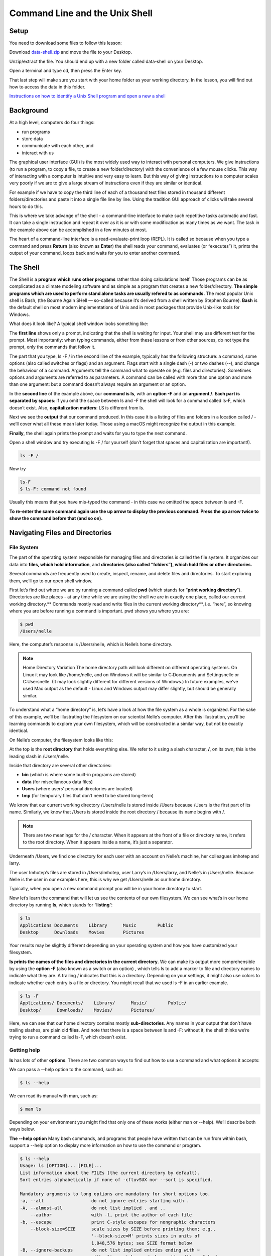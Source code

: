 **Command Line and the Unix Shell**
===================================

**Setup**
---------
You need to download some files to follow this lesson:

Download `data-shell.zip <http://swcarpentry.github.io/shell-novice/data/data-shell.zip>`_ and move the file to your Desktop.


Unzip/extract the file. You should end up with a new folder called data-shell on your Desktop.

Open a terminal and type cd, then press the Enter key. 

That last step will make sure you start with your home folder as your working directory.
In the lesson, you will find out how to access the data in this folder.

`Instructions on how to identify a Unix Shell program and open a new a shell <http://swcarpentry.github.io/shell-novice/setup.html>`_


**Background**
--------------
At a high level, computers do four things:

- run programs
- store data
- communicate with each other, and
- interact with us

The graphical user interface (GUI) is the most widely used way to interact with personal computers. We give instructions (to run a program, to copy a file, to create a new folder/directory) with the convenience of a few mouse clicks. This way of interacting with a computer is intuitive and very easy to learn. But this way of giving instructions to a computer scales very poorly if we are to give a large stream of instructions even if they are similar or identical. 

For example if we have to copy the third line of each of a thousand text files stored in thousand different folders/directories and paste it into a single file line by line. Using the tradition GUI approach of clicks will take several hours to do this.

This is where we take advange of the shell - a command-line interface to make such repetitive tasks automatic and fast. It can take a single instruction and repeat it over as it is or with some modification as many times as we want. The task in the example above can be accomplished in a few minutes at most.

The heart of a command-line interface is a read-evaluate-print loop (REPL). It is called so because when you type a command and press **Return** (also known as **Enter**) the shell reads your command, evaluates (or “executes”) it, prints the output of your command, loops back and waits for you to enter another command.

The Shell
---------
The Shell is a **program which runs other programs** rather than doing calculations itself. Those programs can be as complicated as a climate modeling software and as simple as a program that creates a new folder/directory. **The simple programs which are used to perform stand alone tasks are usually refered to as commands.** The most popular Unix shell is Bash, (the Bourne Again SHell — so-called because it’s derived from a shell written by Stephen Bourne). **Bash** is the default shell on most modern implementations of Unix and in most packages that provide Unix-like tools for Windows.

What does it look like?
A typical shell window looks something like:

|shelllooklike|


The **first line** shows only a prompt, indicating that the shell is waiting for input. Your shell may use different text for the prompt. Most importantly: when typing commands, either from these lessons or from other sources, do not type the prompt, only the commands that follow it.

The part that you type, ls -F / in the second line of the example, typically has the following structure: a command, some options (also called switches or flags) and an argument. Flags start with a single dash (-) or two dashes (--), and change the behaviour of a command. Arguments tell the command what to operate on (e.g. files and directories). Sometimes options and arguments are referred to as parameters. A command can be called with more than one option and more than one argument: but a command doesn’t always require an argument or an option.

In the **second line** of the example above, our **command is ls**, with an **option -F** and an **argument /**. **Each part is separated by spaces**: if you omit the space between ls and -F the shell will look for a command called ls-F, which doesn’t exist. Also, **capitalization matters**: LS is different from ls.

Next we see the **output** that our command produced. In this case it is a listing of files and folders in a location called / - we’ll cover what all these mean later today. Those using a macOS might recognize the output in this example.

**Finally**, the shell again prints the prompt and waits for you to type the next command.


Open a shell window and try executing ls -F / for yourself (don’t forget that spaces and capitalization are important!). 

.. code-block::

        ls -F /
    
Now try

.. code-block::

    ls-F
    $ ls-F: command not found

Usually this means that you have mis-typed the command - in this case we omitted the space between ls and -F.

**To re-enter the same command again use the up arrow to display the previous command. Press the up arrow twice to show the command before that (and so on).**

**Navigating Files and Directories**
------------------------------------
File System
^^^^^^^^^^^
The part of the operating system responsible for managing files and directories is called the file system. It organizes our data into **files, which hold information**, and **directories (also called “folders”), which hold files or other directories.**

Several commands are frequently used to create, inspect, rename, and delete files and directories. To start exploring them, we’ll go to our open shell window.

First let’s find out where we are by running a command called **pwd** (which stands for “**print working directory**”). Directories are like places - at any time while we are using the shell we are in exactly one place, called our current working directory.** Commands mostly read and write files in the current working directory**, i.e. “here”, so knowing where you are before running a command is important. pwd shows you where you are:

.. code-block::

    $ pwd
    /Users/nelle

Here, the computer’s response is /Users/nelle, which is Nelle’s home directory.

.. Note::

    Home Directory Variation
    The home directory path will look different on different operating systems. On Linux it may look like /home/nelle, and on Windows it will be similar to C:\Documents and Settings\nelle or C:\Users\nelle. (It may look slightly different for different versions of Windows.) In future examples, we’ve used Mac output as the default - Linux and Windows output may differ slightly, but should be generally similar.

To understand what a “home directory” is, let’s have a look at how the file system as a whole is organized. For the sake of this example, we’ll be illustrating the filesystem on our scientist Nelle’s computer. After this illustration, you’ll be learning commands to explore your own filesystem, which will be constructed in a similar way, but not be exactly identical.

On Nelle’s computer, the filesystem looks like this:

|TheFileSystem|

At the top is the **root directory** that holds everything else. We refer to it using a slash character, **/**, on its own; this is the leading slash in /Users/nelle.

Inside that directory are several other directories: 

- **bin** (which is where some built-in programs are stored)
- **data** (for miscellaneous data files)
- **Users** (where users’ personal directories are located)
- **tmp** (for temporary files that don’t need to be stored long-term)

We know that our current working directory /Users/nelle is stored inside /Users because /Users is the first part of its name. Similarly, we know that /Users is stored inside the root directory / because its name begins with /.

.. Note::
    There are two meanings for the / character. When it appears at the front of a file or directory name, it refers to the root directory. When it appears inside a name, it’s just a separator.

Underneath /Users, we find one directory for each user with an account on Nelle’s machine, her colleagues imhotep and larry.

|HomeDirectories|

The user Imhotep’s files are stored in /Users/imhotep, user Larry’s in /Users/larry, and Nelle’s in /Users/nelle. Because Nelle is the user in our examples here, this is why we get /Users/nelle as our home directory.

Typically, when you open a new command prompt you will be in your home directory to start.

Now let’s learn the command that will let us see the contents of our own filesystem. We can see what’s in our home directory by running **ls**, which stands for “**listing**”:

.. code-block:: 

    $ ls
    Applications Documents    Library      Music        Public
    Desktop      Downloads    Movies       Pictures
    
Your results may be slightly different depending on your operating system and how you have customized your filesystem.

**ls prints the names of the files and directories in the current directory**. We can make its output more comprehensible by using the **option -F** (also known as a switch or an option) , which tells ls to add a marker to file and directory names to indicate what they are. A trailing / indicates that this is a directory. Depending on your settings, it might also use colors to indicate whether each entry is a file or directory. You might recall that we used ls -F in an earlier example.

.. code-block::

    $ ls -F
    Applications/ Documents/    Library/      Music/        Public/
    Desktop/      Downloads/    Movies/       Pictures/

Here, we can see that our home directory contains mostly **sub-directories**. Any names in your output that don’t have trailing slashes, are plain old **files**. And note that there is a space between ls and -F: without it, the shell thinks we’re trying to run a command called ls-F, which doesn’t exist.

Getting help
^^^^^^^^^^^^
**ls** has lots of other **options**. There are two common ways to find out how to use a command and what options it accepts:

We can pass a --help option to the command, such as:

.. code-block:: 

    $ ls --help
    
We can read its manual with man, such as:

.. code-block:: 

    $ man ls
    
Depending on your environment you might find that only one of these works (either man or --help). We’ll describe both ways below.

**The --help option**
Many bash commands, and programs that people have written that can be run from within bash, support a --help option to display more information on how to use the command or program.

.. code-block::

    $ ls --help
    Usage: ls [OPTION]... [FILE]...
    List information about the FILEs (the current directory by default).
    Sort entries alphabetically if none of -cftuvSUX nor --sort is specified.

    Mandatory arguments to long options are mandatory for short options too.
    -a, --all                  do not ignore entries starting with .
    -A, --almost-all           do not list implied . and ..
        --author               with -l, print the author of each file
    -b, --escape               print C-style escapes for nongraphic characters
        --block-size=SIZE      scale sizes by SIZE before printing them; e.g.,
                               '--block-size=M' prints sizes in units of
                               1,048,576 bytes; see SIZE format below
    -B, --ignore-backups       do not list implied entries ending with ~
    -c                         with -lt: sort by, and show, ctime (time of last
                               modification of file status information);
                               with -l: show ctime and sort by name;
                               otherwise: sort by ctime, newest first
    -C                         list entries by columns
        --color[=WHEN]         colorize the output; WHEN can be 'always' (default
                               if omitted), 'auto', or 'never'; more info below
    -d, --directory            list directories themselves, not their contents
    -D, --dired                generate output designed for Emacs' dired mode
    -f                         do not sort, enable -aU, disable -ls --color
    -F, --classify             append indicator (one of */=>@|) to entries
        --file-type            likewise, except do not append '*'
        --format=WORD          across -x, commas -m, horizontal -x, long -l,
                               single-column -1, verbose -l, vertical -C
        --full-time            like -l --time-style=full-iso
    -g                         like -l, but do not list owner
        --group-directories-first
                               group directories before files;
                               can be augmented with a --sort option, but any
                               use of --sort=none (-U) disables grouping
    -G, --no-group             in a long listing, don't print group names
     -h, --human-readable      with -l and/or -s, print human readable sizes
                               (e.g., 1K 234M 2G)
         --si                   likewise, but use powers of 1000 not 1024
     -H, --dereference-command-line
                                follow symbolic links listed on the command line
        --dereference-command-line-symlink-to-dir
                               follow each command line symbolic link
                               that points to a directory
        --hide=PATTERN         do not list implied entries matching shell PATTERN
                               (overridden by -a or -A)
        --indicator-style=WORD append indicator with style WORD to entry names:
                               none (default), slash (-p),
                               file-type (--file-type), classify (-F)
    -i, --inode                print the index number of each file
    -I, --ignore=PATTERN       do not list implied entries matching shell PATTERN
     -k, --kibibytes            default to 1024-byte blocks for disk usage
     -l                         use a long listing format
     -L, --dereference          when showing file information for a symbolic
                               link, show information for the file the link
                               references rather than for the link itself
    -m                         fill width with a comma separated list of entries
    -n, --numeric-uid-gid      like -l, but list numeric user and group IDs
    -N, --literal              print raw entry names (don't treat e.g. control
                               characters specially)
    -o                         like -l, but do not list group information
    -p, --indicator-style=slash
                             append / indicator to directories
    -q, --hide-control-chars   print ? instead of nongraphic characters
        --show-control-chars   show nongraphic characters as-is (the default,
                               unless program is 'ls' and output is a terminal)
    -Q, --quote-name           enclose entry names in double quotes
        --quoting-style=WORD   use quoting style WORD for entry names:
                               literal, locale, shell, shell-always,
                               shell-escape, shell-escape-always, c, escape
    -r, --reverse              reverse order while sorting
    -R, --recursive            list subdirectories recursively
    -s, --size                 print the allocated size of each file, in blocks
    -S                         sort by file size, largest first
        --sort=WORD            sort by WORD instead of name: none (-U), size (-S),
                               time (-t), version (-v), extension (-X)
        --time=WORD            with -l, show time as WORD instead of default
                               modification time: atime or access or use (-u);
                               ctime or status (-c); also use specified time
                               as sort key if --sort=time (newest first)
        --time-style=STYLE     with -l, show times using style STYLE:
                               full-iso, long-iso, iso, locale, or +FORMAT;
                               FORMAT is interpreted like in 'date'; if FORMAT
                               is FORMAT1<newline>FORMAT2, then FORMAT1 applies
                               to non-recent files and FORMAT2 to recent files;
                               if STYLE is prefixed with 'posix-', STYLE
                               takes effect only outside the POSIX locale
    -t                         sort by modification time, newest first
    -T, --tabsize=COLS         assume tab stops at each COLS instead of 8
    -u                         with -lt: sort by, and show, access time;
                               with -l: show access time and sort by name;
                               otherwise: sort by access time, newest first
    -U                         do not sort; list entries in directory order
    -v                         natural sort of (version) numbers within text
    -w, --width=COLS           set output width to COLS.  0 means no limit
    -x                         list entries by lines instead of by columns
    -X                         sort alphabetically by entry extension
    -Z, --context              print any security context of each file
    -1                         list one file per line.  Avoid '\n' with -q or -b
        --help     display this help and exit
        --version  output version information and exit

    The SIZE argument is an integer and optional unit (example: 10K is 10*1024).
    Units are K,M,G,T,P,E,Z,Y (powers of 1024) or KB,MB,... (powers of 1000).

    Using color to distinguish file types is disabled both by default and
    with --color=never.  With --color=auto, ls emits color codes only when
    standard output is connected to a terminal.  The LS_COLORS environment
    variable can change the settings.  Use the dircolors command to set it.

    Exit status:
     0  if OK,
     1  if minor problems (e.g., cannot access subdirectory),
     2  if serious trouble (e.g., cannot access command-line argument).



`GNU coreutils online help <http://www.gnu.org/software/coreutils/>`_

`Full documentation <http://www.gnu.org/software/coreutils/ls>`_

Also available locally via: info '(coreutils) ls invocation'

Unsupported command-line options
^^^^^^^^^^^^^^^^^^^^^^^^^^^^^^^^
If you try to use an option (flag) that is not supported, ls and other commands                         will usually print an error message similar to:

.. code-block::

    $ ls -j
    ls: invalid option -- 'j'
    Try 'ls --help' for more information.

**The man command**

The other way to learn about ls is to type

.. code-block::

    $ man ls
    
This will turn your terminal into a page with a description of the ls command and its options and, if you’re lucky, some examples of how to use it.

To navigate through the man pages, you may use **↑** and **↓** to move line-by-line, or try **B** and **Spacebar** to skip up and down by a full page. To search for a character or word in the man pages, use **/ followed by the character** or word you are searching for. Sometimes a search will result in multiple hits. If so, you can move between hits using **N** (for moving forward) and **Shift+N** (for moving backward).

**To quit the man pages, press q**.

Manual pages on the web

Of course there is a third way to access help for commands: searching the internet via your web browser. When using internet search, including the phrase unix man page in your search query will help to find relevant results.GNU provides links to its `manuals <http://www.gnu.org/manual/manual.html>`_ including the `core GNU utilities <http://www.gnu.org/software/coreutils/manual/coreutils.html>`_ , which covers many commands introduced within this lesson.

We can also use ls to see the contents of a different directory. Let’s take a look at our Desktop directory by running ls -F Desktop, i.e., the command ls with the -F option and the argument Desktop. The argument Desktop tells ls that we want a listing of something other than our current working directory:

.. code-block::

    $ ls -F Desktop
    data-shell/
    
Your output should be a list of all the files and sub-directories on your Desktop, including the data-shell directory you downloaded at the setup for this lesson. Take a look at your Desktop to confirm that your output is accurate.

Now that we know the data-shell directory is located on our Desktop, we can do two things.

First, we can look at its contents, using the same strategy as before, passing a directory name to ls:

.. code-block::

    $ ls -F Desktop/data-shell
    creatures/          molecules/          notes.txt           solar.pdf
    data/               north-pacific-gyre/ pizza.cfg           writing/

Second, we can actually change our location to a different directory, so we are no longer located in our home directory.

The **command to change locations is cd** followed by a directory name to change our working directory. **cd stands for “change directory”**, which is a bit misleading: the command doesn’t change the directory, it changes the shell’s idea of what directory we are in.

Let’s say we want to move to the data directory we saw above. We can use the following series of commands to get there:

.. code-block::

    $ cd Desktop
    $ cd data-shell
    $ cd data

These commands will move us from our home directory onto our Desktop, then into the data-shell directory, then into the data directory. You will notice that cd doesn’t print anything. This is normal. **Many shell commands will not output anything to the screen when successfully executed.** But if we run pwd after it, we can see that we are now in /Users/nelle/Desktop/data-shell/data. If we run ls without arguments now, it lists the contents of /Users/nelle/Desktop/data-shell/data, because that’s where we now are:

.. code-block::

    $ pwd
    /Users/nelle/Desktop/data-shell/data
    $ ls -F
    amino-acids.txt   elements/     pdb/	        salmon.txt
    animals.txt       morse.txt     planets.txt     sunspot.txt

**We now know how to go down the directory tree, but how do we go up?** We might try the following:

.. code-block::

    $ cd data-shell
    -bash: cd: data-shell: No such file or directory

But we get an error! Why is this?

With our methods so far, cd can only see sub-directories inside your current directory. There are different ways to see directories above your current location; we’ll start with the simplest.

**There is a shortcut in the shell to move up one directory level** that looks like this:

.. code-block::

    $ cd ..
    
**.. is a special directory name meaning “the directory containing this one”**, or more succinctly, the parent of the current directory. Sure enough, if we run pwd after running cd .., we’re back in /Users/nelle/Desktop/data-shell:

.. code-block::

    $ pwd
    /Users/nelle/Desktop/data-shell

The special directory .. doesn’t usually show up when we run ls. If we want to display it, we can give ls the -a option:

.. code-block::

    $ ls -F -a
    ./   .bash_profile  data/       north-pacific-gyre/  pizza.cfg  thesis/
    ../  creatures/     molecules/  notes.txt            solar.pdf  writing/

**-a stands for “show all”**; it forces ls to show us file and directory names that begin with ., such as .. (which, if we’re in /Users/nelle, refers to the /Users directory) As you can see, it also displays **another special directory that’s just called ., which means “the current working directory”**. It may seem redundant to have a name for it, but we’ll see some uses for it soon.

.. Note::
 Most command line tools, multiple options can be combined with a single - and no spaces between the options: ls -F -a is equivalent to ls -Fa.

**Other Hidden Files**
In addition to the hidden directories .. and ., you may also see a file called .bash_profile. This file usually contains shell configuration settings. You may also see other files and directories beginning with .. These are usually files and directories that are used to configure different programs on your computer. The prefix . is used to prevent these configuration files from cluttering the terminal when a standard ls command is used.

**Orthogonality**
The special names . and .. don’t belong to cd; they are interpreted the same way by every program. For example, if we are in /Users/nelle/data, the command ls .. will give us a listing of /Users/nelle. When the meanings of the parts are the same no matter how they’re combined, programmers say they are orthogonal: Orthogonal systems tend to be easier for people to learn because there are fewer special cases and exceptions to keep track of.

**These then, are the basic commands for navigating the filesystem on your computer: pwd, ls and cd.** Let’s explore some variations on those commands. 

What happens if you type cd on its own, without giving a directory?

.. code-block::

    $ cd
    
How can you check what happened? pwd gives us the answer!

.. code-block::

    $ pwd
    /Users/nelle

It turns out that **cd without an argument will return you to your home directory**, which is great if you’ve gotten lost in your own filesystem.

Let’s try returning to the data directory from before. Last time, we used three commands, but we can actually **string together the list of directories to move to data in one step:**

.. code-block::

    $ cd Desktop/data-shell/data

Check that we’ve moved to the right place by running pwd and ls -F

.. code-block::

    $ pwd
    /Users/nelle/Desktop/data-shell/data

If we want to move up one level from the data directory, we could use cd .. but there is another way to move to any directory, regardless of your current location.

So far, when specifying directory names, or even a directory path (as above), we have been using **relative paths**. When you use a relative path with a command like ls or cd, it tries to find that **location from where we are**, rather than from the root of the file system.

However, it is possible to specify the **absolute path** to a directory by including its **entire path from the root directory**, which is indicated by a leading slash. The leading / tells the computer to follow the path from the root of the file system, so it always refers to exactly one directory, no matter where we are when we run the command.

This allows us to move to our data-shell directory from anywhere on the filesystem (including from inside data). To find the absolute path we’re looking for, we can use pwd and then extract the piece we need to move to data-shell.

.. code-block::

    $ pwd
    /Users/nelle/Desktop/data-shell/data
    $ cd /Users/nelle/Desktop/data-shell

Run pwd and ls -F to ensure that we’re in the directory we expect.

.. code-block::

    $ pwd
    /Users/nelle/Desktop/data-shell
    $ ls -F
    creatures/  data/  molecules/  north-pacific-gyre/  notes.txt  pizza.cfg
    solar.pdf   writing/
    
**More Shortcuts**

The shell interprets the character **~ (tilde)** at the start of a path to mean “**the current user’s home directory**”. For example, if Nelle’s home directory is /Users/nelle, then ~/data is equivalent to /Users/nelle/data. This only works if it is the first character in the path: here/there/~/elsewhere is not here/there/Users/nelle/elsewhere.

Another shortcut is the **- (dash)** character. cd will translate - into **the previous directory I was in**, which is faster than having to remember, then type, the full path. This is a very efficient way of moving back and forth between directories. The difference between cd .. and cd - is that the former brings you up, while the latter brings you back. You can think of it as the Last Channel button on a TV remote.

Now in her current directory data-shell, Nelle can see what files she has using the command:

.. code-block::

    $ ls north-pacific-gyre/2012-07-03/

This is a lot to type, but she can let the shell do most of the work through what is called tab completion. If she types:

.. code-block::

    $ ls nor

and then presses **Tab (the tab key on her keyboard), the shell automatically completes the directory name** for her:

.. code-block::

    $ ls north-pacific-gyre/

If she presses **Tab again**, Bash will add 2012-07-03/ to the command, since it’s the only possible completion. Pressing Tab again does nothing, since there are 19 possibilities; pressing Tab twice brings up a list of all the files, and so on. This is called tab completion, and we will see it in many other tools as we go on.

**Working with Files and Directories**
--------------------------------------

Creating directories
^^^^^^^^^^^^^^^^^^^^
We now know how to explore files and directories, but how do we create them in the first place?

**See where we are and what we already have**

Let’s go back to our data-shell directory on the Desktop and use ls -F to see what it contains:

.. code-block::

    $ pwd
    /Users/nelle/Desktop/data-shell
    $ ls -F
    creatures/  data/  molecules/  north-pacific-gyre/  notes.txt  pizza.cfg
    solar.pdf  writing/
    
**Create a directory**

Let’s create a new directory called thesis using the command **mkdir** thesis (which has no output):

.. code-block::

    $ mkdir thesis

As you might guess from its name, **mkdir means “make directory”**. Since thesis is a relative path (i.e., does not have a leading slash, like /what/ever/thesis), the new directory is created in the current working directory:

.. code-block::

    $ ls -F
    creatures/  data/  molecules/  north-pacific-gyre/  notes.txt  pizza.cfg
    solar.pdf  thesis/  writing/

.. Note::

    Two ways of doing the same thing
    
    **Using the shell to create a directory** is no different than **using a file         explorer**. If you open the current directory using your operating system’s graphical file explorer, the thesis directory will appear there too. While the shell and the file explorer are two different ways of interacting with the files, the files and directories themselves are the same.

.. Important::

    Good names for files and directories
    
    Complicated names of files and directories can make your life painful when          working on the command line. Here we provide a few useful tips for the names of your files.

    1. Don’t use spaces.

        Spaces can make a name more meaningful, but since spaces are used to separate arguments on the command line it is better to avoid them in names of files and directories. You can use - or _ instead (e.g. north-pacific-gyre/ rather than north pacific gyre/).

    2. Don’t begin the name with - (dash).

        Commands treat names starting with - as options.

    3. Stick with letters, numbers, . (period or ‘full stop’), - (dash) and _ (underscore).

        Many other characters have special meanings on the command line. We will learn about some of these during this lesson. There are special characters that can cause your command to not work as expected and can even result in data loss.

        If you need to refer to names of files or directories that have spaces or other special characters, you should surround the name in quotes ("").

Since we’ve just created the thesis directory, there’s nothing in it yet:

.. code-block::

    $ ls -F thesis

Create a text file
^^^^^^^^^^^^^^^^^^
Let’s change our working directory to thesis using cd, then run a **text editor called Nano** to create a file called draft.txt:

.. code-block::

    $ cd thesis
    $ nano draft.txt

.. Note::
    Which Editor?
    When we say, “nano is a text editor,” we really do mean “text”: it can only work with plain character data, not tables, images, or any other human-friendly media. We use it in examples because it is one of the least complex text editors. However, because of this trait, it may not be powerful enough or flexible enough for the work you need to do after this workshop. On Unix systems (such as Linux and Mac OS X), many programmers use Emacs or Vim (both of which require more time to learn), or a graphical editor such as Gedit. On Windows, you may wish to use Notepad++. Windows also has a built-in editor called notepad that can be run from the command line in the same way as nano for the purposes of this lesson.

    No matter what editor you use, you will need to know where it searches for and saves files. If you start it from the shell, it will (probably) use your current working directory as its default location. If you use your computer’s start menu, it may want to save files in your desktop or documents directory instead. You can change this by navigating to another directory the first time you “Save As…”

Let’s type in a few lines of text. Once we’re happy with our text, we can press **Ctrl+O** (press the Ctrl or Control key and, while holding it down, press the O key) to write our data to disk (we’ll be asked what file we want to save this to: press **Return** to accept the suggested default of draft.txt).

|nano|


Once our file is saved, we can use **Ctrl-X to quit** the editor and return to the shell.

.. Note::

    Control, Ctrl, or ^ Key
    
    The Control key is also called the “Ctrl” key. There are various ways in which using the Control key may be described. For example, you may see an instruction to press the Control key and, while holding it down, press the X key, described as any of:

   - Control-X
   - Control+X
   - Ctrl-X
   - Ctrl+X
   - ^X
   - C-x
   
    In nano, along the bottom of the screen you’ll see ^G Get Help ^O WriteOut. This means that you can use Control-G to get help and Control-O to save your file.

nano doesn’t leave any output on the screen after it exits, but ls now shows that we have created a file called draft.txt:

.. code-block::

    $ ls
    draft.txt

**Creating Files a Different Way**

We have seen how to create text files using the nano editor. Now, try the following command:

.. code-block::

    $ touch my_file.txt

What did the touch command do? 

Use ls -l to inspect the files. How large is my_file.txt?

.. code-block::

    $ ls -l


.. Note::
    You may have noticed that all of Nelle’s files are named “something dot something”, and in this part of the lesson, we always used the extension .txt. This is just a convention: we can call a file mythesis or almost anything else we want. However, most people use two-part names most of the time to help them (and their programs) tell different kinds of files apart. The second part of such a name is called the filename extension, and indicates what type of data the file holds: .txt signals a plain text file, .pdf indicates a PDF document, .cfg is a configuration file full of parameters for some program or other, .png is a PNG image, and so on.

    This is just a convention, albeit an important one. Files contain bytes: it’s up to us and our programs to interpret those bytes according to the rules for plain text files, PDF documents, configuration files, images, and so on.

    Naming a PNG image of a whale as whale.mp3 doesn’t somehow magically turn it into a recording of whalesong, though it might cause the operating system to try to open it with a music player when someone double-clicks it.

Moving files and directories
^^^^^^^^^^^^^^^^^^^^^^^^^^^^

Returning to the data-shell directory,

.. code-block::

    $ cd ~/Desktop/data-shell/

In our thesis directory we have a file draft.txt which isn’t a particularly informative name, so let’s change the file’s name using **mv**, **which is short for “move”**:

.. code-block::

    $ mv thesis/draft.txt thesis/quotes.txt

The **first argument tells mv what we’re “moving”**, while the **second is where it’s to go**. In this case, we’re moving thesis/draft.txt to thesis/quotes.txt, which has the **same effect as renaming the file**. Sure enough, ls shows us that thesis now contains one file called quotes.txt:

.. code-block::

    $ ls thesis
    quotes.txt

One has to be careful when specifying the target file name, since **mv will silently overwrite any existing file with the same name**, which could lead to data loss. An additional option, **mv -i (or mv --interactive), can be used to make mv ask you for confirmation before overwriting**.

.. Note:: 
    mv also works on directories.

Let’s move quotes.txt into the current working directory. We use mv once again, but this time we’ll just use the name of a directory as the second argument to tell mv that we want to keep the filename, but put the file somewhere new. (This is why the command is called “move”.) In this case, the directory name we use is the special directory name . that we mentioned earlier.

.. code-block::

    $ mv thesis/quotes.txt .

The effect is to move the file from the directory it was in to the current working directory. ls now shows us that thesis is empty:

.. code-block::

    $ ls thesis

Further, ls with a filename or directory name as an argument only lists that file or directory. We can use this to see that quotes.txt is still in our current directory:

.. code-block::

    $ ls quotes.txt
    quotes.txt

Copying Files and Directories
^^^^^^^^^^^^^^^^^^^^^^^^^^^^^
The **cp** command works **very much like mv, except it copies** a file instead of moving it. We can check that it did the right thing using ls with two paths as arguments — like most Unix commands, ls can be given multiple paths at once:

.. code-block::

    $ cp quotes.txt thesis/quotations.txt
    $ ls quotes.txt thesis/quotations.txt
    quotes.txt   thesis/quotations.txt

We can also copy a directory and all its contents by using the **recursive option -r**, e.g. to back up a directory:

.. code-block::

    $ cp -r thesis thesis_backup

We can check the result by listing the contents of both the thesis and thesis_backup directory:

.. code-block::

    $ ls thesis thesis_backup
    thesis:
    quotations.txt

    thesis_backup:
    quotations.txt


Removing files and directories
^^^^^^^^^^^^^^^^^^^^^^^^^^^^^^
Returning to the data-shell directory, let’s tidy up this directory by removing the quotes.txt file we created. The Unix command we’ll use for this is **rm (short for ‘remove’)**:

.. code-block::

    $ rm quotes.txt

We can confirm the file has gone using ls:

.. code-block::

    $ ls quotes.txt
    ls: cannot access 'quotes.txt': No such file or directory

.. Important::
    **Deleting Is Forever**
    
    The Unix shell doesn’t have a trash bin that we can recover deleted files from (though most graphical interfaces to Unix do). Instead, when we delete files, they are unlinked from the file system so that their storage space on disk can be recycled. Tools for finding and recovering deleted files do exist, but there’s no guarantee they’ll work in any particular situation, since the computer may recycle the file’s disk space right away.

**Using rm Safely**

If we try to remove the thesis directory using rm thesis, we get an error message:

.. code-block::

    $ rm thesis
    rm: cannot remove `thesis': Is a directory

This happens because rm by default only works on files, not directories.

**rm can remove a directory and all its contents if we use the recursive option -r**, and it will do so without any confirmation prompts:

.. code-block::

    $ rm -r thesis

.. Important::
    Given that there is no way to retrieve files deleted using the shell, rm -r should be used with great caution (you might consider adding the interactive option rm -r -i).

Operations with multiple files and directories
^^^^^^^^^^^^^^^^^^^^^^^^^^^^^^^^^^^^^^^^^^^^^^
Oftentimes one needs to copy or move several files at once. This can be done by providing a list of individual filenames, or specifying a naming pattern using wildcards.

**Copy with Multiple Filenames**

For this exercise, you can test the commands in the data-shell/data directory.

In the example below, what does cp do when given several filenames and a directory name?

.. code-block::

    $ mkdir backup
    $ cp amino-acids.txt animals.txt backup/

If given more than one file name followed by a directory name (i.e. the destination directory must be the last argument), cp copies the files to the named directory.

**Using wildcards for accessing multiple files at once**

Wildcards

**\* is a wildcard, which matches zero or more characters**. Let’s consider the data-shell/molecules directory: \*.pdb matches ethane.pdb, propane.pdb, and every file that ends with ‘.pdb’. On the other hand, p\*.pdb only matches pentane.pdb and propane.pdb, because the ‘p’ at the front only matches filenames that begin with the letter ‘p’.

**? is also a wildcard, but it matches exactly one character**. So ?ethane.pdb would match methane.pdb whereas \*ethane.pdb matches both ethane.pdb, and methane.pdb.

Wildcards can be used in combination with each other e.g. ???ane.pdb matches three characters followed by ane.pdb, giving cubane.pdb ethane.pdb octane.pdb.

When the shell sees a wildcard, it expands the wildcard to create a list of matching filenames before running the command that was asked for. As an exception, if a wildcard expression does not match any file, Bash will pass the expression as an argument to the command as it is. For example typing ls \*.pdf in the molecules directory (which contains only files with names ending with .pdb) results in an error message that there is no file called \*.pdf. However, generally commands like wc and ls see the lists of file names matching these expressions, but not the wildcards themselves. It is the shell, not the other programs, that deals with expanding wildcards, and this is another example of orthogonal design.

**Other Useful Tools and Commands**
-----------------------------------

**head prints the first few (10 by default) lines of a file**

.. code-block::

    $ head data/sunspot.txt
    (* Sunspot data collected by Robin McQuinn from *)
    (* http://sidc.oma.be/html/sunspot.html         *)

    (* Month: 1749 01 *) 58
    (* Month: 1749 02 *) 63
    (* Month: 1749 03 *) 70
    (* Month: 1749 04 *) 56
    (* Month: 1749 05 *) 85
    (* Month: 1749 06 *) 84
    (* Month: 1749 07 *) 95

**tail prints the last few (10 by default) lines of a file**

.. code-block::

    $ tail data/sunspot.txt
    (* Month: 2004 05 *) 42
    (* Month: 2004 06 *) 43
    (* Month: 2004 07 *) 51
    (* Month: 2004 08 *) 41
    (* Month: 2004 09 *) 28
    (* Month: 2004 10 *) 48
    (* Month: 2004 11 *) 44
    (* Month: 2004 12 *) 18
    (* Month: 2005 01 *) 31
    (* Month: 2005 02 *) 29
    
**history displays the last few hundred commands that have been executed**

.. code-block::

    $history
    1988  cd ..
    1989  ls
    1990  cd data-shell/
    1991  ls
    1992  mkdir thesis
    1993  ls
    1994  ls-F
    1995  ls
    1996  cd Desktop/data-shell/data/
    1997  pwd
    1998  cd ..
    1999  pwd
    2000  ls -F
    2001  cd Desktop/data-shell/
    2002  head data/sunspot.txt 
    2003  tail data/sunspot.txt 
    2004  history

**grep finds and prints lines in files that match a pattern**

.. code-block::

    $ cd
    $ cd Desktop/data-shell/writing
    $ cat haiku.txt
    The Tao that is seen
    Is not the true Tao, until
    You bring fresh toner.

    With searching comes loss
    and the presence of absence:
    "My Thesis" not found.

    Yesterday it worked 
    Today it is not working
    Software is like that.


.. code-block::

    $ grep not haiku.txt
    Is not the true Tao, until
    "My Thesis" not found
    Today it is not working

**find finds files**

To find all the files in the 'writing' directory and sub-directories

.. code-block::

    $ find .
    .
    ./thesis
    ./thesis/empty-draft.md
    ./tools
    ./tools/format
    ./tools/old
    ./tools/old/oldtool
    ./tools/stats
    ./haiku.txt
    ./data
    ./data/two.txt
    ./data/one.txt
    ./data/LittleWomen.txt

To find all the files that end with '.txt'

.. code-block::

    $find -name *.txt
    ./haiku.txt

**echo print stings (text)** 

This is especially useful when writing Bash scripts

.. code-block::

    $echo hello world
    hello world

**> prints output to a file rather than the shell**

.. code-block::

    $ grep not haiku.txt > not_haiku.txt
    $ ls
    data  haiku.txt  not_haiku.txt  thesis  tools

**>> appends output to the end of a file**

.. code-block::

    $ grep Tao haiku.txt >> not_haiku.txt
    $ nano not_haiku.txt

|nano>>|

**| directs output from the first command into the second command (and the second into the third)**

.. code-block::

    $ cd ../north-pacific-gyre/2012-07-03
    $ wc -l *.txt | sort -n | head -n 5
    240 NENE02018B.txt
    300 NENE01729A.txt
    300 NENE01729B.txt
    300 NENE01736A.txt
    300 NENE01751A.txt
    

This is was just a brief summary of how to use the command line. There is much, much more you can do. For more information check out the `Software Caprentry <https://software-carpentry.org/workshops/>`_ page. 



.. |shelllooklike| image:: ../img/cmd1.png
  :width: 750
  :height: 150

.. |TheFileSystem| image:: ../img/cmd2.png
  :width: 400
  :height: 250

.. |HomeDirectories| image::  ../img/cmd3.png
  :width: 400
  :height: 400

.. |nano| image:: ../img/cmd15.png
  :width: 750
  :height: 200

.. |nano>>| image:: ../img/cmd16.png
  :width: 750
  :height: 115













